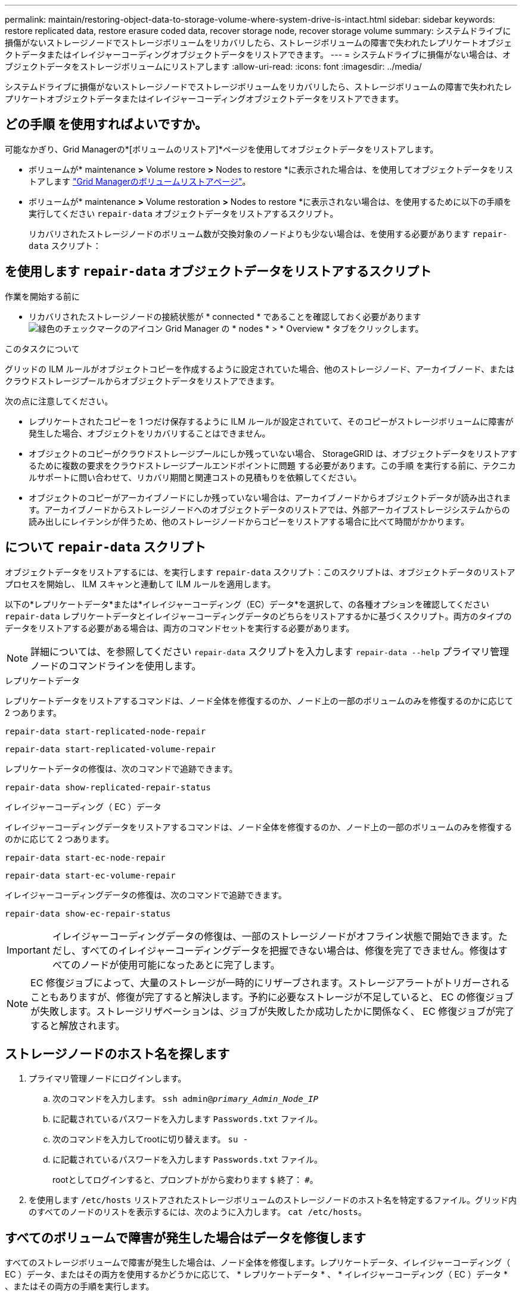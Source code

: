 ---
permalink: maintain/restoring-object-data-to-storage-volume-where-system-drive-is-intact.html 
sidebar: sidebar 
keywords: restore replicated data, restore erasure coded data, recover storage node, recover storage volume 
summary: システムドライブに損傷がないストレージノードでストレージボリュームをリカバリしたら、ストレージボリュームの障害で失われたレプリケートオブジェクトデータまたはイレイジャーコーディングオブジェクトデータをリストアできます。 
---
= システムドライブに損傷がない場合は、オブジェクトデータをストレージボリュームにリストアします
:allow-uri-read: 
:icons: font
:imagesdir: ../media/


[role="lead"]
システムドライブに損傷がないストレージノードでストレージボリュームをリカバリしたら、ストレージボリュームの障害で失われたレプリケートオブジェクトデータまたはイレイジャーコーディングオブジェクトデータをリストアできます。



== どの手順 を使用すればよいですか。

可能なかぎり、Grid Managerの*[ボリュームのリストア]*ページを使用してオブジェクトデータをリストアします。

* ボリュームが* maintenance *>* Volume restore *>* Nodes to restore *に表示された場合は、を使用してオブジェクトデータをリストアします link:../maintain/restoring-volume.html["Grid Managerのボリュームリストアページ"]。
* ボリュームが* maintenance *>* Volume restoration *>* Nodes to restore *に表示されない場合は、を使用するために以下の手順を実行してください `repair-data` オブジェクトデータをリストアするスクリプト。
+
リカバリされたストレージノードのボリューム数が交換対象のノードよりも少ない場合は、を使用する必要があります `repair-data` スクリプト：





== を使用します `repair-data` オブジェクトデータをリストアするスクリプト

.作業を開始する前に
* リカバリされたストレージノードの接続状態が * connected * であることを確認しておく必要があります image:../media/icon_alert_green_checkmark.png["緑色のチェックマークのアイコン"] Grid Manager の * nodes * > * Overview * タブをクリックします。


.このタスクについて
グリッドの ILM ルールがオブジェクトコピーを作成するように設定されていた場合、他のストレージノード、アーカイブノード、またはクラウドストレージプールからオブジェクトデータをリストアできます。

次の点に注意してください。

* レプリケートされたコピーを 1 つだけ保存するように ILM ルールが設定されていて、そのコピーがストレージボリュームに障害が発生した場合、オブジェクトをリカバリすることはできません。
* オブジェクトのコピーがクラウドストレージプールにしか残っていない場合、 StorageGRID は、オブジェクトデータをリストアするために複数の要求をクラウドストレージプールエンドポイントに問題 する必要があります。この手順 を実行する前に、テクニカルサポートに問い合わせて、リカバリ期間と関連コストの見積もりを依頼してください。
* オブジェクトのコピーがアーカイブノードにしか残っていない場合は、アーカイブノードからオブジェクトデータが読み出されます。アーカイブノードからストレージノードへのオブジェクトデータのリストアでは、外部アーカイブストレージシステムからの読み出しにレイテンシが伴うため、他のストレージノードからコピーをリストアする場合に比べて時間がかかります。




== について `repair-data` スクリプト

オブジェクトデータをリストアするには、を実行します `repair-data` スクリプト：このスクリプトは、オブジェクトデータのリストアプロセスを開始し、 ILM スキャンと連動して ILM ルールを適用します。

以下の*レプリケートデータ*または*イレイジャーコーディング（EC）データ*を選択して、の各種オプションを確認してください `repair-data` レプリケートデータとイレイジャーコーディングデータのどちらをリストアするかに基づくスクリプト。両方のタイプのデータをリストアする必要がある場合は、両方のコマンドセットを実行する必要があります。


NOTE: 詳細については、を参照してください `repair-data` スクリプトを入力します `repair-data --help` プライマリ管理ノードのコマンドラインを使用します。

[role="tabbed-block"]
====
.レプリケートデータ
--
レプリケートデータをリストアするコマンドは、ノード全体を修復するのか、ノード上の一部のボリュームのみを修復するのかに応じて 2 つあります。

`repair-data start-replicated-node-repair`

`repair-data start-replicated-volume-repair`

レプリケートデータの修復は、次のコマンドで追跡できます。

`repair-data show-replicated-repair-status`

--
.イレイジャーコーディング（ EC ）データ
--
イレイジャーコーディングデータをリストアするコマンドは、ノード全体を修復するのか、ノード上の一部のボリュームのみを修復するのかに応じて 2 つあります。

`repair-data start-ec-node-repair`

`repair-data start-ec-volume-repair`

イレイジャーコーディングデータの修復は、次のコマンドで追跡できます。

`repair-data show-ec-repair-status`


IMPORTANT: イレイジャーコーディングデータの修復は、一部のストレージノードがオフライン状態で開始できます。ただし、すべてのイレイジャーコーディングデータを把握できない場合は、修復を完了できません。修復はすべてのノードが使用可能になったあとに完了します。


NOTE: EC 修復ジョブによって、大量のストレージが一時的にリザーブされます。ストレージアラートがトリガーされることもありますが、修復が完了すると解決します。予約に必要なストレージが不足していると、 EC の修復ジョブが失敗します。ストレージリザベーションは、ジョブが失敗したか成功したかに関係なく、 EC 修復ジョブが完了すると解放されます。

--
====


== ストレージノードのホスト名を探します

. プライマリ管理ノードにログインします。
+
.. 次のコマンドを入力します。 `ssh admin@_primary_Admin_Node_IP_`
.. に記載されているパスワードを入力します `Passwords.txt` ファイル。
.. 次のコマンドを入力してrootに切り替えます。 `su -`
.. に記載されているパスワードを入力します `Passwords.txt` ファイル。
+
rootとしてログインすると、プロンプトがから変わります `$` 終了： `#`。



. を使用します `/etc/hosts` リストアされたストレージボリュームのストレージノードのホスト名を特定するファイル。グリッド内のすべてのノードのリストを表示するには、次のように入力します。 `cat /etc/hosts`。




== すべてのボリュームで障害が発生した場合はデータを修復します

すべてのストレージボリュームで障害が発生した場合は、ノード全体を修復します。レプリケートデータ、イレイジャーコーディング（ EC ）データ、またはその両方を使用するかどうかに応じて、 * レプリケートデータ * 、 * イレイジャーコーディング（ EC ）データ * 、またはその両方の手順を実行します。

一部のボリュームだけで障害が発生した場合は、に進みます <<一部のボリュームのみで障害が発生した場合はデータを修復します>>。


IMPORTANT: 逃げられない `repair-data` 複数のノードに対して同時に処理を実行すること。複数のノードをリカバリする場合は、テクニカルサポートにお問い合わせください。

[role="tabbed-block"]
====
.レプリケートデータ
--
グリッドにレプリケートデータがある場合は、を使用します `repair-data start-replicated-node-repair` コマンドにを指定します `--nodes` オプション、ここで `--nodes` は、ストレージノード全体を修復するホスト名（システム名）です。

次のコマンドは、 SG-DC-SN3 というストレージノードにあるレプリケートデータを修復します。

`repair-data start-replicated-node-repair --nodes SG-DC-SN3`


NOTE: オブジェクトデータのリストア時に、StorageGRID システムがレプリケートされたオブジェクトデータを見つけられない場合は、* Objects lost *アラートがトリガーされます。システム全体のストレージノードでアラートがトリガーされることがあります。損失の原因 と、リカバリが可能かどうかを確認する必要があります。を参照してください link:../troubleshoot/investigating-lost-objects.html["損失オブジェクトを調査する"]。

--
.イレイジャーコーディング（ EC ）データ
--
グリッドにイレイジャーコーディングデータが含まれている場合は、を使用します `repair-data start-ec-node-repair` コマンドにを指定します `--nodes` オプション、ここで `--nodes` は、ストレージノード全体を修復するホスト名（システム名）です。

次のコマンドは、 SG-DC-SN3 というストレージノードにあるイレイジャーコーディングデータを修復します。

`repair-data start-ec-node-repair --nodes SG-DC-SN3`

一意のが返されます `repair ID` これを識別します `repair_data` 操作。これを使用します `repair ID` をクリックして、の進捗状況と結果を追跡します `repair_data` 操作。リカバリプロセスが完了しても、それ以外のフィードバックは返されません。


NOTE: イレイジャーコーディングデータの修復は、一部のストレージノードがオフライン状態で開始できます。修復はすべてのノードが使用可能になったあとに完了します。

--
====


== 一部のボリュームのみで障害が発生した場合はデータを修復します

一部のボリュームだけで障害が発生した場合は、影響を受けたボリュームを修復します。レプリケートデータ、イレイジャーコーディング（ EC ）データ、またはその両方を使用するかどうかに応じて、 * レプリケートデータ * 、 * イレイジャーコーディング（ EC ）データ * 、またはその両方の手順を実行します。

すべてのボリュームで障害が発生した場合は、に進みます <<すべてのボリュームで障害が発生した場合はデータを修復します>>。

ボリューム ID を 16 進数で入力します。例： `0000` は、最初のボリュームとです `000F` 16番目のボリュームです。1つのボリューム、一連のボリューム、または連続していない複数のボリュームを指定できます。

すべてのボリュームが同じストレージノードにある必要があります。複数のストレージノードのボリュームをリストアする必要がある場合は、テクニカルサポートにお問い合わせください。

[role="tabbed-block"]
====
.レプリケートデータ
--
グリッドにレプリケートデータがある場合は、を使用します `start-replicated-volume-repair` コマンドにを指定します `--nodes` ノードを識別するオプション（ `--nodes` はノードのホスト名です）。次に、を追加します `--volumes` または `--volume-range` 次の例に示すように、オプションを指定します。

*単一ボリューム*：レプリケートされたデータをボリュームにリストアします `0002` SG-DC-SN3という名前のストレージノードで次のように設定します。

`repair-data start-replicated-volume-repair --nodes SG-DC-SN3 --volumes 0002`

*ボリューム範囲*：レプリケートされたデータを範囲内のすべてのボリュームにリストアします `0003` 終了： `0009` SG-DC-SN3という名前のストレージノードで次のように設定します。

`repair-data start-replicated-volume-repair --nodes SG-DC-SN3 --volume-range 0003,0009`

*複数のボリュームが連続していません*：このコマンドは、複製されたデータをボリュームにリストアします `0001`、 `0005`および `0008` SG-DC-SN3という名前のストレージノードで次のように設定します。

`repair-data start-replicated-volume-repair --nodes SG-DC-SN3 --volumes 0001,0005,0008`


NOTE: オブジェクトデータのリストア時に、StorageGRID システムがレプリケートされたオブジェクトデータを見つけられない場合は、* Objects lost *アラートがトリガーされます。システム全体のストレージノードでアラートがトリガーされることがあります。アラートの概要 と推奨される対処方法をメモして、損失の原因 を特定し、リカバリが可能かどうかを判断します。

--
.イレイジャーコーディング（ EC ）データ
--
グリッドにイレイジャーコーディングデータが含まれている場合は、を使用します `start-ec-volume-repair` コマンドにを指定します `--nodes` ノードを識別するオプション（ `--nodes` はノードのホスト名です）。次に、を追加します `--volumes` または `--volume-range` 次の例に示すように、オプションを指定します。

*単一ボリューム*：このコマンドは、イレイジャーコーディングデータをボリュームにリストアします `0007` SG-DC-SN3という名前のストレージノードで次のように設定します。

`repair-data start-ec-volume-repair --nodes SG-DC-SN3 --volumes 0007`

*ボリュームの範囲*：このコマンドは、範囲内のすべてのボリュームにイレイジャーコーディングデータをリストアします `0004` 終了： `0006` SG-DC-SN3という名前のストレージノードで次のように設定します。

`repair-data start-ec-volume-repair --nodes SG-DC-SN3 --volume-range 0004,0006`

*複数のボリュームが連続していません*：このコマンドは、イレイジャーコーディングデータをボリュームにリストアします `000A`、 `000C`および `000E` SG-DC-SN3という名前のストレージノードで次のように設定します。

`repair-data start-ec-volume-repair --nodes SG-DC-SN3 --volumes 000A,000C,000E`

。 `repair-data` 一意のが返されます `repair ID` これを識別します `repair_data` 操作。これを使用します `repair ID` をクリックして、の進捗状況と結果を追跡します `repair_data` 操作。リカバリプロセスが完了しても、それ以外のフィードバックは返されません。


NOTE: イレイジャーコーディングデータの修復は、一部のストレージノードがオフライン状態で開始できます。修復はすべてのノードが使用可能になったあとに完了します。

--
====


== 修理を監視する

* レプリケートデータ * 、 * イレイジャーコーディング（ EC ）データ * 、またはその両方を使用しているかどうかに基づいて、修復ジョブのステータスを監視します。

実行中のボリュームリストアジョブのステータスを監視し、で完了したリストアジョブの履歴を表示することもできますlink:../maintain/restoring-volume.html["Grid Manager の略"]。

[role="tabbed-block"]
====
.レプリケートデータ
--
* レプリケートされた修復の完了率を推定するには、を追加します `show-replicated-repair-status` repair-dataコマンドのオプション。
+
`repair-data show-replicated-repair-status`

* 修理が完了しているかどうかを確認するには、次
+
.. ノードを選択 * > * _ 修復中のストレージノード _ * > * ILM * を選択します。
.. 「評価」セクションの属性を確認します。修理が完了すると、 *Awaiting - All * 属性は 0 個のオブジェクトを示します。


* 修理を詳細に監視するには、次の手順を実行します。
+
.. サポート * > * ツール * > * グリッドトポロジ * を選択します。
.. 「 * _grid_* > * _ Storage Node being repaired _ * > * LDR * > * Data Store * 」を選択します。
.. 次の属性を組み合わせて、レプリケートデータの修復が完了したかどうかを可能なかぎり判別します。
+

NOTE: Cassandraに不整合がある可能性があり、失敗した修復は追跡されません。

+
*** * Repairs Attempted （ XRPA ） * ：レプリケートデータの修復の進行状況を追跡します。この属性は、ストレージノードがハイリスクオブジェクトの修復を試みるたびに値が増分します。この属性の値が現在のスキャン期間（ * Scan Period - - Estimated * 属性で指定）よりも長い期間にわたって上昇しない場合、 ILM スキャンはすべてのノードで修復が必要なハイリスクオブジェクトを検出していません。
+

NOTE: ハイリスクオブジェクトとは、完全に失われる危険があるオブジェクトです。ILM設定を満たさないオブジェクトは含まれません。

*** * スキャン期間 - 推定（ XSCM ） * ：この属性を使用して、以前に取り込まれたオブジェクトにポリシー変更が適用されるタイミングを見積もります。「 * Repairs Attempted * 」属性が現在のスキャン期間よりも長くなっていない場合は、複製修復が実行されている可能性があります。スキャン期間は変わる可能性があるので注意してください。* Scan Period - - Estimated （ XSCM ） * 属性は、グリッド全体の環境 を示します。これは、すべてのノードのスキャン期間の最大値です。グリッドの * Scan Period - - Estimated * 属性履歴を照会して、適切な期間を判断できます。






--
.イレイジャーコーディング（ EC ）データ
--
イレイジャーコーディングデータの修復を監視し、失敗した可能性のある要求を再試行するには、次の手順を実行します。

. イレイジャーコーディングデータの修復ステータスを確認します。
+
** サポート * > * Tools * > * Metrics * を選択して、現在のジョブの完了までの推定時間と完了率を表示します。次に、 Grafana のセクションで * EC Overview * を選択します。グリッド EC ジョブの完了予想時間 * ダッシュボードと * グリッド EC ジョブの完了率 * ダッシュボードを確認します。
** 特定のののステータスを表示するには、このコマンドを使用します `repair-data` 操作：
+
`repair-data show-ec-repair-status --repair-id repair ID`

** すべての修復処理を表示するには、次のコマンドを使用します
+
`repair-data show-ec-repair-status`

+
出力には、などの情報が表示されます `repair ID`以前に、現在実行中のすべての修復。



. 失敗した修復処理が出力された場合は、を使用します `--repair-id` 修復を再試行するオプションです。
+
このコマンドは、修復 ID 6949309319275667690 を使用して、障害が発生したノードの修復を再試行します。

+
`repair-data start-ec-node-repair --repair-id 6949309319275667690`

+
このコマンドは、修復 ID 6949309319275667690 を使用して、障害が発生したボリュームの修復を再試行します。

+
`repair-data start-ec-volume-repair --repair-id 6949309319275667690`



--
====